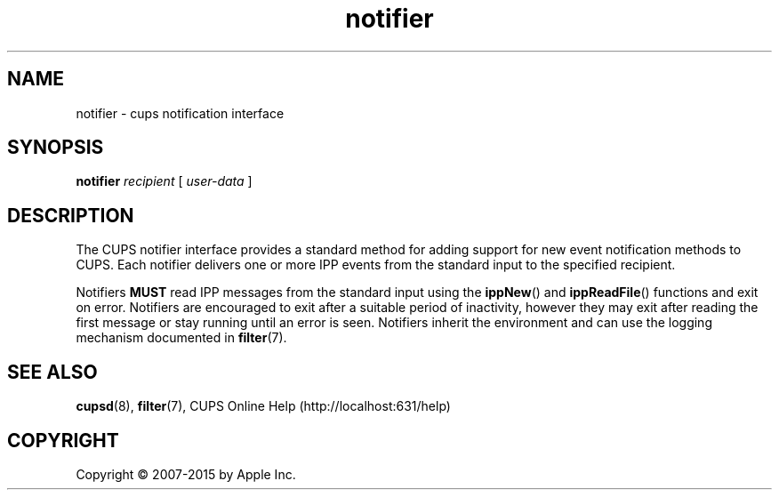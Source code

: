 .\"
.\" "$Id: notifier.man 13138 2016-03-15 14:59:54Z msweet $"
.\"
.\" notifier man page for CUPS.
.\"
.\" Copyright 2007-2014 by Apple Inc.
.\" Copyright 1997-2007 by Easy Software Products.
.\"
.\" These coded instructions, statements, and computer programs are the
.\" property of Apple Inc. and are protected by Federal copyright
.\" law.  Distribution and use rights are outlined in the file "LICENSE.txt"
.\" which should have been included with this file.  If this file is
.\" file is missing or damaged, see the license at "http://www.cups.org/".
.\"
.TH notifier 7 "CUPS" "12 June 2014" "Apple Inc."
.SH NAME
notifier \- cups notification interface
.SH SYNOPSIS
.B notifier
.I recipient
[
.I user-data
]
.SH DESCRIPTION
The CUPS notifier interface provides a standard method for adding support for new event notification methods to CUPS.
Each notifier delivers one or more IPP events from the standard input to the specified recipient.
.LP
Notifiers \fBMUST\fR read IPP messages from the standard input using the
.BR ippNew ()
and
.BR ippReadFile ()
functions and exit on error.
Notifiers are encouraged to exit after a suitable period of inactivity, however they may exit after reading the first message or stay running until an error is seen.
Notifiers inherit the environment and can use the logging mechanism documented in
.BR filter (7).
.SH SEE ALSO
.BR cupsd (8),
.BR filter (7),
CUPS Online Help (http://localhost:631/help)
.SH COPYRIGHT
Copyright \[co] 2007-2015 by Apple Inc.
.\"
.\" End of "$Id: notifier.man 13138 2016-03-15 14:59:54Z msweet $".
.\"
